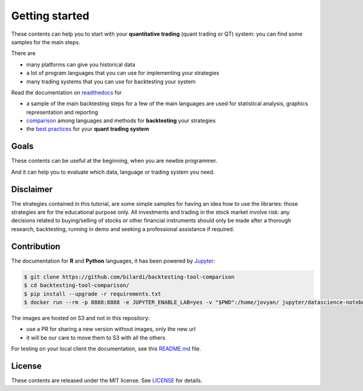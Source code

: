 Getting started
===============

These contents can help you to start with your **quantitative trading** (quant trading or QT) system: you can find some samples for the main steps.

There are

* many platforms can give you historical data
* a lot of program languages that you can use for implementing your strategies
* many trading systems that you can use for backtesting your system

Read the documentation on `readthedocs <https://backtesting-tool-comparison.readthedocs.io/en/latest/>`_ for

* a sample of the main backtesting steps for a few of the main languages are used for statistical analysis, graphics representation and reporting
* `comparison <https://backtesting-tool-comparison.readthedocs.io/en/latest/comparison.html>`_ among languages and methods for **backtesting** your strategies
* the `best practices <https://backtesting-tool-comparison.readthedocs.io/en/latest/conclusion.html>`_ for your **quant trading system**

Goals
#####

These contents can be useful at the beginning, when you are newbie programmer.

And it can help you to evaluate which data, language or trading system you need.

Disclaimer
##########

The strategies contained in this tutorial, are some simple samples for having an idea how to use the libraries:
those strategies are for the educational purpose only. All investments and trading in the stock market involve risk:
any decisions related to buying/selling of stocks or other financial instruments should only be made after a thorough research,
backtesting, running in demo and seeking a professional assistance if required.

Contribution
############

The documentation for **R** and **Python** languages, it has been powered by `Jupyter <https://jupyter.org/>`_:

.. code-block:: bash

    $ git clone https://github.com/bilardi/backtesting-tool-comparison
    $ cd backtesting-tool-comparison/
    $ pip install --upgrade -r requirements.txt
    $ docker run --rm -p 8888:8888 -e JUPYTER_ENABLE_LAB=yes -v "$PWD":/home/jovyan/ jupyter/datascience-notebook

The images are hosted on S3 and not in this repository:

* use a PR for sharing a new version without images, only the new url
* it will be our care to move them to S3 with all the others

For testing on your local client the documentation, see this `README.md <https://github.com/bilardi/backtesting-tool-comparison/blob/master/docs/README.md>`_ file.

License
#######

These contents are released under the MIT license. See `LICENSE <https://github.com/bilardi/backtesting-tool-comparison/blob/master/LICENSE>`_ for details.
